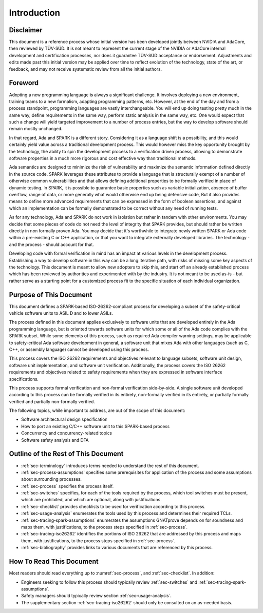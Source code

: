 .. Copyright (C) 2024 - 2025 NVIDIA CORPORATION & AFFILIATES
.. Copyright (C) 2021 - 2024 AdaCore
..
.. Permission is granted to copy, distribute and/or modify this document
.. under the terms of the GNU Free Documentation License, Version 1.3 or
.. any later version published by the Free Software Foundation; with the
.. Invariant Sections being "Attribution", with no Front-Cover
.. Texts, and no Back-Cover Texts.  A copy of the license is included in
.. the section entitled "GNU Free Documentation License".

.. highlight:: spark

.. _sec-introduction:

============
Introduction
============

Disclaimer
----------

This document is a reference process whose initial version has been
developed jointly between NVIDIA and AdaCore, then reviewed by
TÜV-SÜD. It is not meant to represent the current stage of the NVIDIA
or AdaCore internal development and certification processes, nor does
it guarantee TÜV-SÜD acceptance or endorsement. Adjustments and edits
made past this initial version may be applied over time to reflect
evolution of the technology, state of the art, or feedback, and may
not receive systematic review from all the initial authors.

Foreword
--------

Adopting a new programming language is always a significant
challenge. It involves deploying a new environment, training teams to
a new formalism, adapting programming patterns, etc. However, at the
end of the day and from a process standpoint, programming languages
are vastly interchangeable. You will end up doing testing pretty much
in the same way, define requirements in the same way, perform static
analysis in the same way, etc. One would expect that such a change
will yield targeted improvement to a number of process entries, but
the way to develop software should remain mostly unchanged.

In that regard, Ada and SPARK is a different story. Considering it as
a language shift is a possibility, and this would certainly yield
value across a traditional development process. This would however
miss the key opportunity brought by the technology, the ability to
spin the development process to a verification driven process,
allowing to demonstrate software properties in a much more rigorous
and cost effective way than traditional methods.

Ada semantics are designed to minimize the risk of vulnerability and
maximize the semantic information defined directly in the source
code. SPARK leverages these attributes to provide a language that is
structurally exempt of a number of otherwise common vulnerabilities
and that allows defining additional properties to be formally verified
in place of dynamic testing. In SPARK, it is possible to guarantee
basic properties such as variable initialization, absence of buffer
overflow, range of data, or more generally what would otherwise end up
being defensive code, But it also provides means to define more
advanced requirements that can be expressed in the form of boolean
assertions, and against which an implementation can be formally
demonstrated to be correct without any need of running tests.

As for any technology, Ada and SPARK do not work in isolation but
rather in tandem with other environments. You may decide that some
pieces of code do not need the level of integrity that SPARK provides,
but should rather be written directly in non formally proven Ada. You
may decide that it's worthwhile to integrate newly written SPARK or
Ada code within a pre-existing C or C++ application, or that you want
to integrate externally developed libraries. The technology - and the
process - should account for that.

Developing code with formal verification in mind has an impact at
various levels in the development process. Establishing a way to
develop software in this way can be a long iterative path, with risks
of missing some key aspects of the technology. This document is meant
to allow new adopters to skip this, and start off an already
established process which has been reviewed by authorities and
experimented with by the industry. It is not meant to be used as-is -
but rather serve as a starting point for a customized process fit to
the specific situation of each individual organization.

Purpose of This Document
------------------------

This document defines a SPARK-based ISO-26262-compliant process for
developing a subset of the safety-critical vehicle software units to
ASIL D and to lower ASILs.

The process defined in this document applies exclusively to software
units that are developed entirely in the Ada programming language, but
is oriented towards software units for which some or all of the Ada
code complies with the SPARK subset. While some elements of this
process, such as required Ada compiler warning settings, may be
applicable to safety-critical Ada software development in general, a
software unit that mixes Ada with other languages (such as C, C++, or
assembly language) cannot be developed using this process.

This process covers the ISO 26262 requirements and objectives relevant
to language subsets, software unit design, software unit
implementation, and software unit verification. Additionally, the
process covers the ISO 26262 requirements and objectives related to
safety requirements when they are expressed in software interface
specifications.

This process supports formal verification and non-formal verification
side-by-side. A single software unit developed according to this
process can be formally verified in its entirety, non-formally
verified in its entirety, or partially formally verified and partially
non-formally verified.

The following topics, while important to address, are out of the scope
of this document:

* Software architectural design specification
* How to port an existing C/C++ software unit to this SPARK-based process
* Concurrency and concurrency-related topics
* Software safety analysis and DFA

Outline of the Rest of This Document
------------------------------------

* :ref:`sec-terminology` introduces terms needed to understand the
  rest of this document.

* :ref:`sec-process-assumptions` specifies some prerequisites for
  application of the process and some assumptions about surrounding
  processes.

* :ref:`sec-process` specifies the process itself.

* :ref:`sec-switches` specifies, for each of the tools required by the
  process, which tool switches must be present, which are prohibited,
  and which are optional, along with justifications.

* :ref:`sec-checklist` provides checklists to be used for verification
  according to this process.

* :ref:`sec-usage-analysis` enumerates the tools used by this process
  and determines their required TCLs.

* :ref:`sec-tracing-spark-assumptions` enumerates the assumptions
  GNATprove depends on for soundness and maps them, with
  justifications, to the process steps specified in
  :ref:`sec-process`.

* :ref:`sec-tracing-iso26262` identifies the portions of ISO 26262 that are
  addressed by this process and maps them, with justifications, to the
  process steps specified in :ref:`sec-process`.

* :ref:`sec-bibliography` provides links to various documents that are
  referenced by this process.

How To Read This Document
-------------------------

Most readers should read everything up to :numref:`sec-process`, and
:ref:`sec-checklist`. In addition:

* Engineers seeking to follow this process should typically review
  :ref:`sec-switches` and :ref:`sec-tracing-spark-assumptions`.

* Safety managers should typically review section
  :ref:`sec-usage-analysis`.

* The supplementary section :ref:`sec-tracing-iso26262` should only be
  consulted on an as-needed basis.
